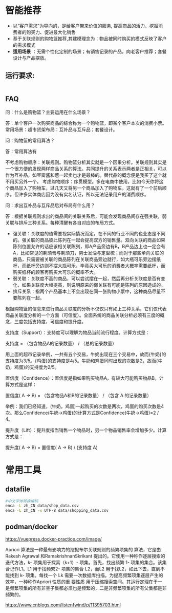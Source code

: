 * 智能推荐
- 以“客户需求”为导向的，是给客户带来价值的服务, 提高商品的活力、挖掘消费者的购买力、促进最大化销售
- 基于关联规则的购物篮推荐,其建模理念为：物品被同时购买的模式反映了客户的需求模式
- *适用场景* ：无需个性化定制的场景；有销售记录的产品，向老客户推荐；套餐设计与产品摆放。
** 运行要求:
#+begin_src bash
#+end_src



** FAQ
问：什么是购物篮？主要运用在什么场景？

答：单个客户一次购买商品的综合称为一个购物篮，即某个客户本次的消费小票。常用场景：超市货架布局：互补品与互斥品；套餐设计。

问：购物篮的常用算法？

答：常用算法有

不考虑购物顺序：关联规则。购物篮分析其实就是一个因果分析。关联规则其实是一个很方便的发现两样商品关系的算法。共同提升的关系表示两者是正相关，可以作为互补品，如豆瓣酱和葱一起卖也才是最棒的。替代品的概念便是我买了这个就不用买另外一个。
考虑购物顺序：序贯模型。多在电商中使用，比如今天你将这个商品加入了购物车，过几天又将另一个商品加入了购物车，这就有了一个前后顺序。但许多实体商店因为没有实名认证，所以无法记录用户的消费顺序。

问：求出互补品与互斥品后对布局有什么用？

答：根据关联规则求出的商品间的关联关系后，可能会发现商品间存在强关联，弱关联与排斥三种关系。每种清醒有各自对应的布局方式。

- 强关联：关联度的值需要视实际情况而定，在不同的行业不同的也业态是不同的。强关联的商品彼此陈列在一起会提高双方的销售量。双向关联的商品如果陈列位置允许的话应该相关联陈列，即A产品旁边有B，B产品边上也一定会有A，比如常见的剃须膏与剃须刀，男士发油与定型梳；而对于那些单向关联的商品，只需要被关联的商品陈列在关联商品旁边就行，如大瓶可乐旁边摆纸杯，而纸杯旁边则不摆大瓶可乐，毕竟买大可乐的消费者大概率需要纸杯，而购买纸杯的顾客再购买大可乐的概率不大。
- 弱关联：关联度不高的商品，可以尝试摆在一起，然后再分析关联度是否有变化，如果关联度大幅提高，则说明原来的弱关联有可能是陈列的原因造成的。
- 排斥关系：指两个产品基本上不会出现在同一张购物小票中，这种商品尽量不要陈列在一起。

根据购物篮的信息来进行商品关联度的分析不仅仅只有如上三种关系，它们仅代表商品关联度分析的一个方面（可信度）。全面系统的商品关联分析必须有三度的概念，三度包括支持度，可信度和提升度。

支持度（Support）：支持度可以理解为物品当前流行程度。计算方式是：

支持度 = （包含物品A的记录数量） / （总的记录数量）

用上面的超市记录举例，一共有五个交易，牛奶出现在三个交易中，故而{牛奶}的支持度为3/5。{鸡蛋}的支持度是4/5。牛奶和鸡蛋同时出现的次数是2，故而{牛奶，鸡蛋}的支持度为2/5。

置信度（Confidence）：置信度是指如果购买物品A，有较大可能购买物品B。计算方式是这样：

置信度( A -> B) = （包含物品A和B的记录数量） / （包含 A 的记录数量）

举例：我们已经知道，(牛奶，鸡蛋)一起购买的次数是两次，鸡蛋的购买次数是4次。那么Confidence(牛奶->鸡蛋)的计算方式是Confidence(牛奶->鸡蛋)=2 / 4。

提升度（Lift）：提升度指当销售一个物品时，另一个物品销售率会增加多少。计算方式是：

提升度( A -> B) = 置信度( A -> B) / (支持度 A)

*   常用工具
** datafile
#+begin_src bash
#中文字体转换编码
enca -L zh_CN data/shop_data.csv
enca -L zh_CN -x UTF-8 data/shopping_data.csv
#+end_src
** podman/docker
https://vuepress.docker-practice.com/image/

Apriori 算法是一种最有影响力的挖掘布尔关联规则的频繁项集的 算法，它是由Rakesh Agrawal 和RamakrishnanSkrikant 提出的。它使用一种称作逐层搜索的迭代方法，k- 项集用于探索（k+1）- 项集。首先，找出频繁 1- 项集的集合。该集合记作L1。L1 用于找频繁2- 项集的集合 L2，而L2 用于找L2，如此下去，直到不能找到 k- 项集。每找一个 Lk 需要一次数据库扫描。为提高频繁项集逐层产生的效率，一种称作Apriori 性质的重 要性质 用于压缩搜索空间。其运行定理在于一是频繁项集的所有非空子集都必须也是频繁的，二是非频繁项集的所有父集都是非频繁的。

https://www.cnblogs.com/listenfwind/p/11395703.html
